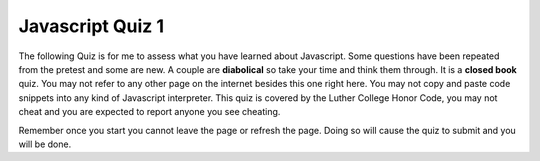 Javascript Quiz 1
=================

The following Quiz is for me to assess what you have learned about Javascript. Some questions have been repeated from the pretest and some are new.  A couple are **diabolical** so take your time and think them through. It is a **closed book** quiz.  You may not refer to any other page on the internet besides this one right here.  You may not copy and paste code snippets into any kind of Javascript interpreter.   This quiz is covered by the Luther College Honor Code, you may not cheat and you are expected to report anyone you see cheating.

Remember once you start you cannot leave the page or refresh the page. Doing so will cause the quiz to submit and you will be done.

.. qnum::
    :prefix: jsquiz1-
    :start: 1

.. timed:: javascript_quiz1
    :timelimit: 30


    .. mchoice:: jsq1_1
        :answer_a: document.getElementById("demo").innerHTML = "Hello World!";
        :answer_b: #demo.innerHTML = "Hello World!";
        :answer_c: document.getElementByName("p").innerHTML = "Hello World!";
        :answer_d: document.getElement("p").innerHTML = "Hello World!";
        :correct: a

        What is the correct JavaScript syntax to change the content of the HTML element below?

        ::

            <p id="demo">This is a demonstration.</p>


    .. mchoice:: jsq1_2
        :answer_a: const carName = 10;
        :answer_b: var carName;
        :answer_c: let carName;
        :answer_d: carName = 10;
        :correct: c

        How do you declare a JavaScript variable with block scope?


    .. mchoice:: jsq1_3
        :answer_a: ReferenceError: foo is not defeined
        :answer_b: ReferenceError: y is not defined
        :answer_c: NaN then 11
        :answer_d: 110 then 11
        :correct: c

        What is the output of the following?

        ::

            "use strict"
            var y = 100
            foo()

            function foo() {
                let x = 10 + y;
                var y
                y = 1
                let z = 10 + y
                console.log(x)
                console.log(z)
            }

    .. mchoice:: jsq1_4
        :answer_a: 6
        :answer_b: 5
        :answer_c: 3
        :answer_d: ReferenceError: i is not defined
        :correct: d

        What is the output of the following code snippet?

        ::

            var sum = 0;
            for(let i = 0; i < 3; i++) {
                sum += i
            }
            let last = sum + i
            console.log(last)

    .. mchoice:: jsq1_5
        :answer_a: 6
        :answer_b: 5
        :answer_c: 3
        :answer_d: ReferenceError: i is not defined
        :correct: a

        What is the output of the following code snippet?

        ::

            var sum = 0;
            for(var i = 0; i < 3; i++) {
                sum += i
            }
            let last = sum + i
            console.log(last)

    .. mchoice:: jsq1_6
        :answer_a: Its an error
        :answer_b: 'a', 'b', 'c'  - each on their own line
        :answer_c: 1, 2, 3  - each on their own line
        :answer_d: 0, 1, 2  - each on their own line
        :correct: b

        What is the output of the following?

        ::

            l = ['a', 'b', 'c']
            for (var i of l) {
                console.log(i)
            }

    .. mchoice:: jsq1_7
        :answer_a: Its an error
        :answer_b: 'a', 'b', 'c'  - each on their own line
        :answer_c: 1, 2, 3  - each on their own line
        :answer_d: 0, 1, 2  - each on their own line
        :correct: d

        What is the output of the following?

        ::

            l = ['a', 'b', 'c']
            for (var i in l) {
                console.log(i)
            }

    .. mchoice:: jsq1_8
        :answer_a: Its an error
        :answer_b: 'a', 'b', 'c'  - each on their own line
        :answer_c: 1, 2, 3  - each on their own line
        :answer_d: 0, 1, 2  - each on their own line
        :correct: b

        What is the output of the following?

        ::

            l = ['a', 'b', 'c']
            for (let i=0; i < l.length; i++) {
                console.log(l[i])
            }

    .. mchoice:: jsq1_9
        :answer_a: Nothing
        :answer_b: 0
        :answer_c: 1
        :answer_d: some kind of error
        :correct: b

        what is the output of the following snippet of code?

        ::

            let i = 0;
            let sum = 0;
            do {
                sum = sum + i
                console.log(sum)
                i -= 1
            } while( i > 0 )


    .. activecode:: jsq1_10
        :language: javascript

        Write a class called Rectangle that has a constructor and a method called area.  The constructor should take two arguments length first then width.  The area function should return the area of the rectangle.
        ~~~~
        // Your Code Here

        var myRect = new Rectangle(5,10)
        writeln(myRect.area())
        myRect.length = 10
        writeln(myRect.area())
